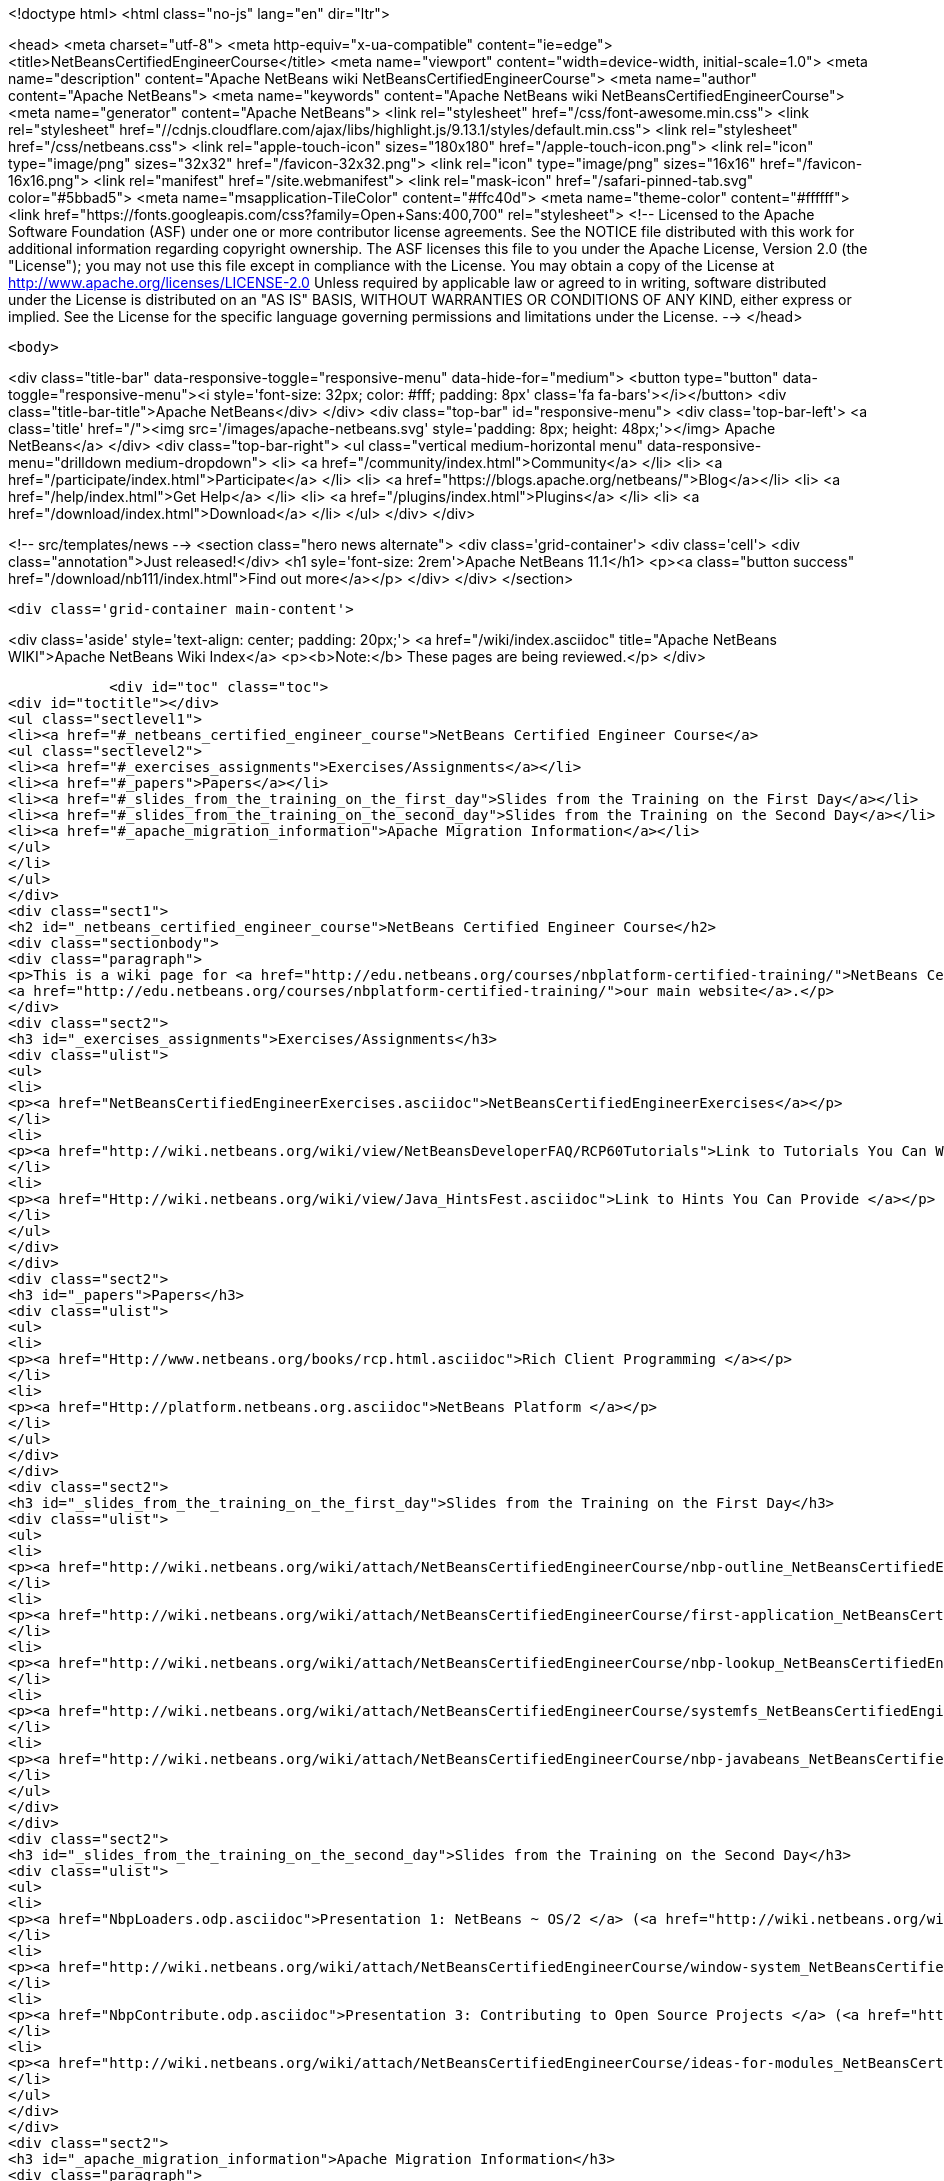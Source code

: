 

<!doctype html>
<html class="no-js" lang="en" dir="ltr">
    
<head>
    <meta charset="utf-8">
    <meta http-equiv="x-ua-compatible" content="ie=edge">
    <title>NetBeansCertifiedEngineerCourse</title>
    <meta name="viewport" content="width=device-width, initial-scale=1.0">
    <meta name="description" content="Apache NetBeans wiki NetBeansCertifiedEngineerCourse">
    <meta name="author" content="Apache NetBeans">
    <meta name="keywords" content="Apache NetBeans wiki NetBeansCertifiedEngineerCourse">
    <meta name="generator" content="Apache NetBeans">
    <link rel="stylesheet" href="/css/font-awesome.min.css">
     <link rel="stylesheet" href="//cdnjs.cloudflare.com/ajax/libs/highlight.js/9.13.1/styles/default.min.css"> 
    <link rel="stylesheet" href="/css/netbeans.css">
    <link rel="apple-touch-icon" sizes="180x180" href="/apple-touch-icon.png">
    <link rel="icon" type="image/png" sizes="32x32" href="/favicon-32x32.png">
    <link rel="icon" type="image/png" sizes="16x16" href="/favicon-16x16.png">
    <link rel="manifest" href="/site.webmanifest">
    <link rel="mask-icon" href="/safari-pinned-tab.svg" color="#5bbad5">
    <meta name="msapplication-TileColor" content="#ffc40d">
    <meta name="theme-color" content="#ffffff">
    <link href="https://fonts.googleapis.com/css?family=Open+Sans:400,700" rel="stylesheet"> 
    <!--
        Licensed to the Apache Software Foundation (ASF) under one
        or more contributor license agreements.  See the NOTICE file
        distributed with this work for additional information
        regarding copyright ownership.  The ASF licenses this file
        to you under the Apache License, Version 2.0 (the
        "License"); you may not use this file except in compliance
        with the License.  You may obtain a copy of the License at
        http://www.apache.org/licenses/LICENSE-2.0
        Unless required by applicable law or agreed to in writing,
        software distributed under the License is distributed on an
        "AS IS" BASIS, WITHOUT WARRANTIES OR CONDITIONS OF ANY
        KIND, either express or implied.  See the License for the
        specific language governing permissions and limitations
        under the License.
    -->
</head>


    <body>
        

<div class="title-bar" data-responsive-toggle="responsive-menu" data-hide-for="medium">
    <button type="button" data-toggle="responsive-menu"><i style='font-size: 32px; color: #fff; padding: 8px' class='fa fa-bars'></i></button>
    <div class="title-bar-title">Apache NetBeans</div>
</div>
<div class="top-bar" id="responsive-menu">
    <div class='top-bar-left'>
        <a class='title' href="/"><img src='/images/apache-netbeans.svg' style='padding: 8px; height: 48px;'></img> Apache NetBeans</a>
    </div>
    <div class="top-bar-right">
        <ul class="vertical medium-horizontal menu" data-responsive-menu="drilldown medium-dropdown">
            <li> <a href="/community/index.html">Community</a> </li>
            <li> <a href="/participate/index.html">Participate</a> </li>
            <li> <a href="https://blogs.apache.org/netbeans/">Blog</a></li>
            <li> <a href="/help/index.html">Get Help</a> </li>
            <li> <a href="/plugins/index.html">Plugins</a> </li>
            <li> <a href="/download/index.html">Download</a> </li>
        </ul>
    </div>
</div>


        
<!-- src/templates/news -->
<section class="hero news alternate">
    <div class='grid-container'>
        <div class='cell'>
            <div class="annotation">Just released!</div>
            <h1 syle='font-size: 2rem'>Apache NetBeans 11.1</h1>
            <p><a class="button success" href="/download/nb111/index.html">Find out more</a></p>
        </div>
    </div>
</section>

        <div class='grid-container main-content'>
            
<div class='aside' style='text-align: center; padding: 20px;'>
    <a href="/wiki/index.asciidoc" title="Apache NetBeans WIKI">Apache NetBeans Wiki Index</a>
    <p><b>Note:</b> These pages are being reviewed.</p>
</div>

            <div id="toc" class="toc">
<div id="toctitle"></div>
<ul class="sectlevel1">
<li><a href="#_netbeans_certified_engineer_course">NetBeans Certified Engineer Course</a>
<ul class="sectlevel2">
<li><a href="#_exercises_assignments">Exercises/Assignments</a></li>
<li><a href="#_papers">Papers</a></li>
<li><a href="#_slides_from_the_training_on_the_first_day">Slides from the Training on the First Day</a></li>
<li><a href="#_slides_from_the_training_on_the_second_day">Slides from the Training on the Second Day</a></li>
<li><a href="#_apache_migration_information">Apache Migration Information</a></li>
</ul>
</li>
</ul>
</div>
<div class="sect1">
<h2 id="_netbeans_certified_engineer_course">NetBeans Certified Engineer Course</h2>
<div class="sectionbody">
<div class="paragraph">
<p>This is a wiki page for <a href="http://edu.netbeans.org/courses/nbplatform-certified-training/">NetBeans Certified Engineer Course</a>, read more at
<a href="http://edu.netbeans.org/courses/nbplatform-certified-training/">our main website</a>.</p>
</div>
<div class="sect2">
<h3 id="_exercises_assignments">Exercises/Assignments</h3>
<div class="ulist">
<ul>
<li>
<p><a href="NetBeansCertifiedEngineerExercises.asciidoc">NetBeansCertifiedEngineerExercises</a></p>
</li>
<li>
<p><a href="http://wiki.netbeans.org/wiki/view/NetBeansDeveloperFAQ/RCP60Tutorials">Link to Tutorials You Can Write</a></p>
</li>
<li>
<p><a href="Http://wiki.netbeans.org/wiki/view/Java_HintsFest.asciidoc">Link to Hints You Can Provide </a></p>
</li>
</ul>
</div>
</div>
<div class="sect2">
<h3 id="_papers">Papers</h3>
<div class="ulist">
<ul>
<li>
<p><a href="Http://www.netbeans.org/books/rcp.html.asciidoc">Rich Client Programming </a></p>
</li>
<li>
<p><a href="Http://platform.netbeans.org.asciidoc">NetBeans Platform </a></p>
</li>
</ul>
</div>
</div>
<div class="sect2">
<h3 id="_slides_from_the_training_on_the_first_day">Slides from the Training on the First Day</h3>
<div class="ulist">
<ul>
<li>
<p><a href="http://wiki.netbeans.org/wiki/attach/NetBeansCertifiedEngineerCourse/nbp-outline_NetBeansCertifiedEngineerCourse.odp"> Presentation 1: NetBeans Platform</a> (<a href="http://wiki.netbeans.org/wiki/attach/NetBeansCertifiedEngineerCourse/nbp-outline_NetBeansCertifiedEngineerCourse.pdf"> PDF Version</a>)</p>
</li>
<li>
<p><a href="http://wiki.netbeans.org/wiki/attach/NetBeansCertifiedEngineerCourse/first-application_NetBeansCertifiedEngineerCourse.odp"> Presentation 2: A First NetBeans Platform Application</a> (<a href="http://wiki.netbeans.org/wiki/attach/NetBeansCertifiedEngineerCourse/first-application_NetBeansCertifiedEngineerCourse.pdf"> PDF Version</a>)</p>
</li>
<li>
<p><a href="http://wiki.netbeans.org/wiki/attach/NetBeansCertifiedEngineerCourse/nbp-lookup_NetBeansCertifiedEngineerCourse.odp"> Presentation 3: Dependency and Injection in Modular Systems</a> (<a href="http://wiki.netbeans.org/wiki/attach/NetBeansCertifiedEngineerCourse/nbp-lookup_NetBeansCertifiedEngineerCourse.pdf"> PDF Version</a>)</p>
</li>
<li>
<p><a href="http://wiki.netbeans.org/wiki/attach/NetBeansCertifiedEngineerCourse/systemfs_NetBeansCertifiedEngineerCourse.odp"> Presentation 4: An Introduction to the System FileSystem</a>  (<a href="http://wiki.netbeans.org/wiki/attach/NetBeansCertifiedEngineerCourse/systemfs_NetBeansCertifiedEngineerCourse.pdf"> PDF Version</a>)</p>
</li>
<li>
<p><a href="http://wiki.netbeans.org/wiki/attach/NetBeansCertifiedEngineerCourse/nbp-javabeans_NetBeansCertifiedEngineerCourse.odp"> Presentation 5: NetBeans JavaBeans</a> (<a href="http://wiki.netbeans.org/wiki/attach/NetBeansCertifiedEngineerCourse/nbp-javabeans_NetBeansCertifiedEngineerCourse.pdf"> PDF Version</a>)</p>
</li>
</ul>
</div>
</div>
<div class="sect2">
<h3 id="_slides_from_the_training_on_the_second_day">Slides from the Training on the Second Day</h3>
<div class="ulist">
<ul>
<li>
<p><a href="NbpLoaders.odp.asciidoc">Presentation 1: NetBeans ~ OS/2 </a> (<a href="http://wiki.netbeans.org/wiki/attach/NetBeansCertifiedEngineerCourse/nbp-loaders_NetBeansCertifiedEngineerCourse.pdf"> PDF Version</a>)</p>
</li>
<li>
<p><a href="http://wiki.netbeans.org/wiki/attach/NetBeansCertifiedEngineerCourse/window-system_NetBeansCertifiedEngineerCourse.odp"> Presentation 2: An Introduction to the Window System</a> (<a href="http://wiki.netbeans.org/wiki/attach/NetBeansCertifiedEngineerCourse/window-system_NetBeansCertifiedEngineerCourse.pdf"> PDF Version</a>)</p>
</li>
<li>
<p><a href="NbpContribute.odp.asciidoc">Presentation 3: Contributing to Open Source Projects </a> (<a href="http://wiki.netbeans.org/wiki/attach/NetBeansCertifiedEngineerCourse/nbp-contribute_NetBeansCertifiedEngineerCourse.pdf"> PDF Version</a>)</p>
</li>
<li>
<p><a href="http://wiki.netbeans.org/wiki/attach/NetBeansCertifiedEngineerCourse/ideas-for-modules_NetBeansCertifiedEngineerCourse.odp"> Presentation 4: Ideas for Modules</a> (<a href="http://wiki.netbeans.org/wiki/attach/NetBeansCertifiedEngineerCourse/ideas-for-modules_NetBeansCertifiedEngineerCourse.pdf"> PDF Version</a>)</p>
</li>
</ul>
</div>
</div>
<div class="sect2">
<h3 id="_apache_migration_information">Apache Migration Information</h3>
<div class="paragraph">
<p>The content in this page was kindly donated by Oracle Corp. to the
Apache Software Foundation.</p>
</div>
<div class="paragraph">
<p>This page was exported from <a href="http://wiki.netbeans.org/NetBeansCertifiedEngineerCourse">http://wiki.netbeans.org/NetBeansCertifiedEngineerCourse</a> ,
that was last modified by NetBeans user Geertjan
on 2010-06-14T08:52:40Z.</p>
</div>
<div class="paragraph">
<p><strong>NOTE:</strong> This document was automatically converted to the AsciiDoc format on 2018-02-07, and needs to be reviewed.</p>
</div>
</div>
</div>
</div>
            
<section class='tools'>
    <ul class="menu align-center">
        <li><a title="Facebook" href="https://www.facebook.com/NetBeans"><i class="fa fa-md fa-facebook"></i></a></li>
        <li><a title="Twitter" href="https://twitter.com/netbeans"><i class="fa fa-md fa-twitter"></i></a></li>
        <li><a title="Github" href="https://github.com/apache/netbeans"><i class="fa fa-md fa-github"></i></a></li>
        <li><a title="YouTube" href="https://www.youtube.com/user/netbeansvideos"><i class="fa fa-md fa-youtube"></i></a></li>
        <li><a title="Slack" href="https://tinyurl.com/netbeans-slack-signup/"><i class="fa fa-md fa-slack"></i></a></li>
        <li><a title="JIRA" href="https://issues.apache.org/jira/projects/NETBEANS/summary"><i class="fa fa-mf fa-bug"></i></a></li>
    </ul>
    <ul class="menu align-center">
        
        <li><a href="https://github.com/apache/netbeans-website/blob/master/netbeans.apache.org/src/content/wiki/NetBeansCertifiedEngineerCourse.asciidoc" title="See this page in github"><i class="fa fa-md fa-edit"></i> See this page in GitHub.</a></li>
    </ul>
</section>

        </div>
        

<div class='grid-container incubator-area' style='margin-top: 64px'>
    <div class='grid-x grid-padding-x'>
        <div class='large-auto cell text-center'>
            <a href="https://www.apache.org/">
                <img style="width: 320px" title="Apache Software Foundation" src="/images/asf_logo_wide.svg" />
            </a>
        </div>
        <div class='large-auto cell text-center'>
            <a href="https://www.apache.org/events/current-event.html">
               <img style="width:234px; height: 60px;" title="Apache Software Foundation current event" src="https://www.apache.org/events/current-event-234x60.png"/>
            </a>
        </div>
    </div>
</div>
<footer>
    <div class="grid-container">
        <div class="grid-x grid-padding-x">
            <div class="large-auto cell">
                
                <h1><a href="/about/index.html">About</a></h1>
                <ul>
                    <li><a href="https://netbeans.apache.org/community/who.html">Who's Who</a></li>
                    <li><a href="https://www.apache.org/foundation/thanks.html">Thanks</a></li>
                    <li><a href="https://www.apache.org/foundation/sponsorship.html">Sponsorship</a></li>
                    <li><a href="https://www.apache.org/security/">Security</a></li>
                </ul>
            </div>
            <div class="large-auto cell">
                <h1><a href="/community/index.html">Community</a></h1>
                <ul>
                    <li><a href="/community/mailing-lists.html">Mailing lists</a></li>
                    <li><a href="/community/committer.html">Becoming a committer</a></li>
                    <li><a href="/community/events.html">NetBeans Events</a></li>
                    <li><a href="https://www.apache.org/events/current-event.html">Apache Events</a></li>
                </ul>
            </div>
            <div class="large-auto cell">
                <h1><a href="/participate/index.html">Participate</a></h1>
                <ul>
                    <li><a href="/participate/submit-pr.html">Submitting Pull Requests</a></li>
                    <li><a href="/participate/report-issue.html">Reporting Issues</a></li>
                    <li><a href="/participate/index.html#documentation">Improving the documentation</a></li>
                </ul>
            </div>
            <div class="large-auto cell">
                <h1><a href="/help/index.html">Get Help</a></h1>
                <ul>
                    <li><a href="/help/index.html#documentation">Documentation</a></li>
                    <li><a href="/wiki/index.asciidoc">Wiki</a></li>
                    <li><a href="/help/index.html#support">Community Support</a></li>
                    <li><a href="/help/commercial-support.html">Commercial Support</a></li>
                </ul>
            </div>
            <div class="large-auto cell">
                <h1><a href="/download/nb110/nb110.html">Download</a></h1>
                <ul>
                    <li><a href="/download/index.html">Releases</a></li>                    
                    <li><a href="/plugins/index.html">Plugins</a></li>
                    <li><a href="/download/index.html#source">Building from source</a></li>
                    <li><a href="/download/index.html#previous">Previous releases</a></li>
                </ul>
            </div>
        </div>
    </div>
</footer>
<div class='footer-disclaimer'>
    <div class="footer-disclaimer-content">
        <p>Copyright &copy; 2017-2019 <a href="https://www.apache.org">The Apache Software Foundation</a>.</p>
        <p>Licensed under the Apache <a href="https://www.apache.org/licenses/">license</a>, version 2.0</p>
        <div style='max-width: 40em; margin: 0 auto'>
            <p>Apache, Apache NetBeans, NetBeans, the Apache feather logo and the Apache NetBeans logo are trademarks of <a href="https://www.apache.org">The Apache Software Foundation</a>.</p>
            <p>Oracle and Java are registered trademarks of Oracle and/or its affiliates.</p>
        </div>
        
    </div>
</div>



        <script src="/js/vendor/jquery-3.2.1.min.js"></script>
        <script src="/js/vendor/what-input.js"></script>
        <script src="/js/vendor/jquery.colorbox-min.js"></script>
        <script src="/js/vendor/foundation.min.js"></script>
        <script src="/js/netbeans.js"></script>
        <script>
            
            $(function(){ $(document).foundation(); });
        </script>
        
        <script src="https://cdnjs.cloudflare.com/ajax/libs/highlight.js/9.13.1/highlight.min.js"></script>
        <script>
         $(document).ready(function() { $("pre code").each(function(i, block) { hljs.highlightBlock(block); }); }); 
        </script>
        

    </body>
</html>
